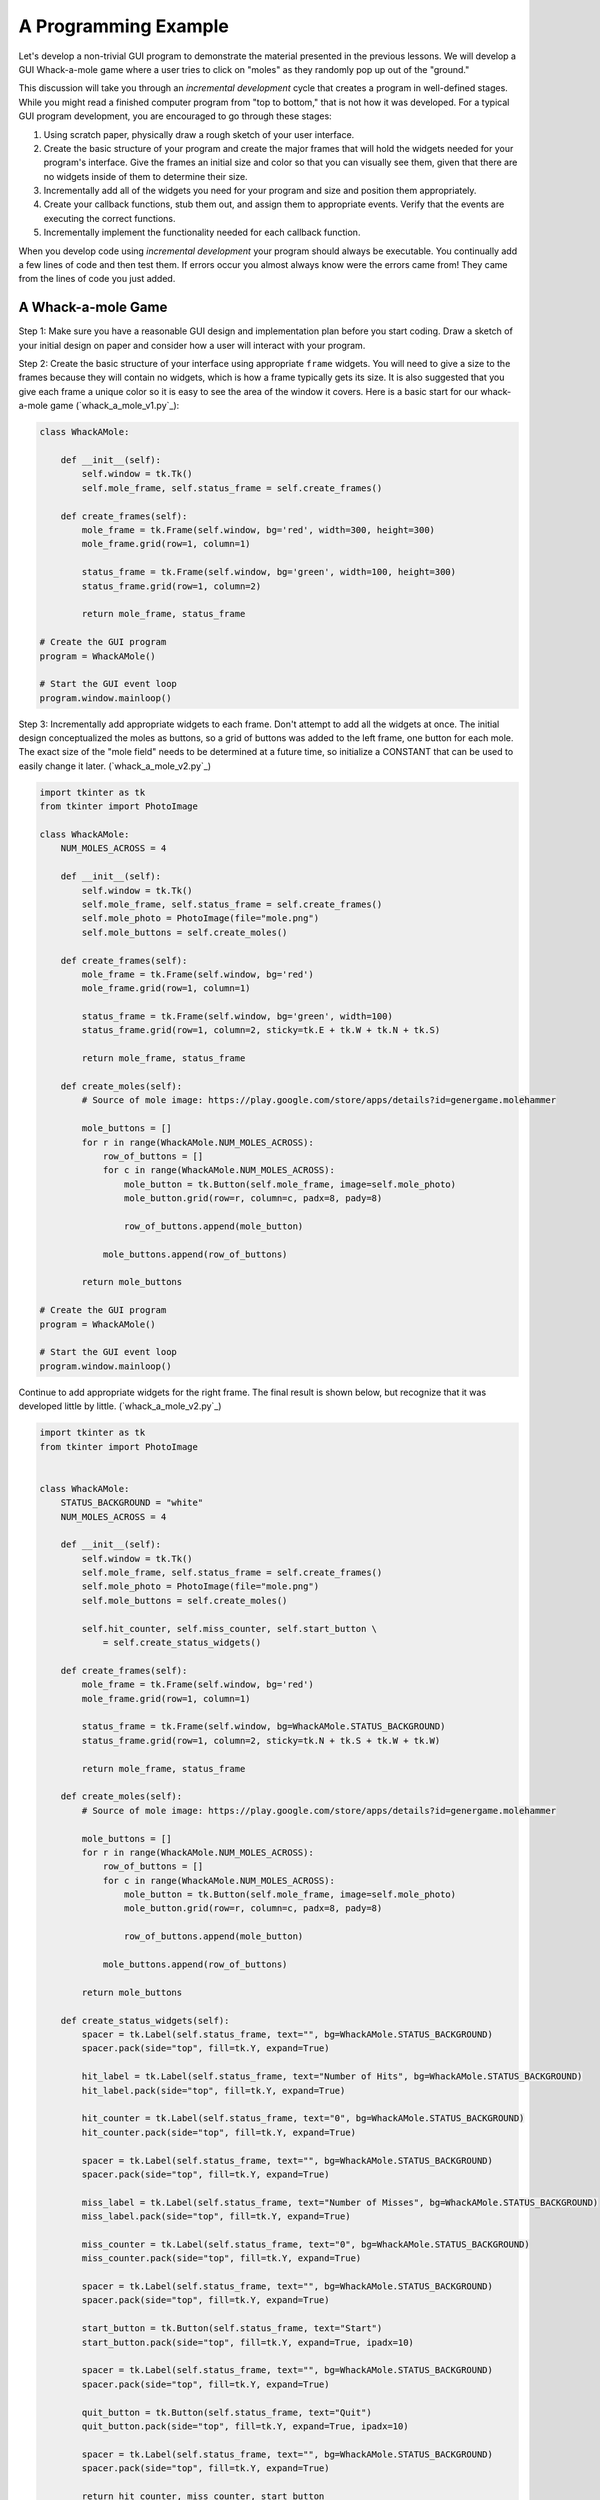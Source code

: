 ..  Copyright (C)  Brad Miller, David Ranum, Jeffrey Elkner, Peter Wentworth, Allen B. Downey, Chris
    Meyers, and Dario Mitchell.  Permission is granted to copy, distribute
    and/or modify this document under the terms of the GNU Free Documentation
    License, Version 1.3 or any later version published by the Free Software
    Foundation; with Invariant Sections being Forward, Prefaces, and
    Contributor List, no Front-Cover Texts, and no Back-Cover Texts.  A copy of
    the license is included in the section entitled "GNU Free Documentation
    License".

.. qnum::
   :prefix: gui-10-
   :start: 1


A Programming Example
=====================

Let's develop a non-trivial GUI program to demonstrate the material presented
in the previous lessons. We will develop a GUI Whack-a-mole
game where a user tries to click on "moles" as they randomly pop up out of
the "ground."

This discussion will take you through an *incremental development* cycle
that creates a program in well-defined stages. While you might read a
finished computer program from "top to bottom," that is not how it was
developed. For a typical GUI program development, you are encouraged to go
through these stages:

#. Using scratch paper, physically draw a rough sketch of your user interface.
#. Create the basic structure of your program and create the major frames that
   will hold the widgets needed for your program's interface. Give the frames
   an initial size and color so that you can visually see them, given that
   there are no widgets inside of them to determine their size.
#. Incrementally add all of the widgets you need for your program and size and
   position them appropriately.
#. Create your callback functions, stub them out, and assign them to appropriate
   events. Verify that the events are executing the correct functions.
#. Incrementally implement the functionality needed for each callback function.

When you develop code using *incremental development* your program should
always be executable. You continually add a few lines of code and then test
them. If errors occur you almost always know were the errors came from!
They came from the lines of code you just added.

A Whack-a-mole Game
-------------------

Step 1: Make sure you have a reasonable GUI design and implementation plan
before you start coding. Draw a sketch of your initial design on paper
and consider how a user will interact with your program.


Step 2: Create the basic structure of your interface using appropriate ``frame``
widgets. You will need to give a size to the frames because they will contain
no widgets, which is how a frame typically gets its size. It is also suggested
that you give each frame a unique color so it is easy to see the area of the
window it covers. Here is a basic start for our whack-a-mole game (`whack_a_mole_v1.py`_):

.. code-block:: python

  class WhackAMole:

      def __init__(self):
          self.window = tk.Tk()
          self.mole_frame, self.status_frame = self.create_frames()

      def create_frames(self):
          mole_frame = tk.Frame(self.window, bg='red', width=300, height=300)
          mole_frame.grid(row=1, column=1)

          status_frame = tk.Frame(self.window, bg='green', width=100, height=300)
          status_frame.grid(row=1, column=2)

          return mole_frame, status_frame

  # Create the GUI program
  program = WhackAMole()

  # Start the GUI event loop
  program.window.mainloop()

Step 3: Incrementally add appropriate widgets to each frame. Don't attempt
to add all the widgets at once. The initial design conceptualized the moles
as buttons, so a grid of buttons was added to the left frame, one button
for each mole. The exact size of the "mole field" needs to be determined at
a future time, so initialize a CONSTANT that can be used to easily change it
later.  (`whack_a_mole_v2.py`_)

.. code-block:: python

  import tkinter as tk
  from tkinter import PhotoImage

  class WhackAMole:
      NUM_MOLES_ACROSS = 4

      def __init__(self):
          self.window = tk.Tk()
          self.mole_frame, self.status_frame = self.create_frames()
          self.mole_photo = PhotoImage(file="mole.png")
          self.mole_buttons = self.create_moles()

      def create_frames(self):
          mole_frame = tk.Frame(self.window, bg='red')
          mole_frame.grid(row=1, column=1)

          status_frame = tk.Frame(self.window, bg='green', width=100)
          status_frame.grid(row=1, column=2, sticky=tk.E + tk.W + tk.N + tk.S)

          return mole_frame, status_frame

      def create_moles(self):
          # Source of mole image: https://play.google.com/store/apps/details?id=genergame.molehammer

          mole_buttons = []
          for r in range(WhackAMole.NUM_MOLES_ACROSS):
              row_of_buttons = []
              for c in range(WhackAMole.NUM_MOLES_ACROSS):
                  mole_button = tk.Button(self.mole_frame, image=self.mole_photo)
                  mole_button.grid(row=r, column=c, padx=8, pady=8)

                  row_of_buttons.append(mole_button)

              mole_buttons.append(row_of_buttons)

          return mole_buttons

  # Create the GUI program
  program = WhackAMole()

  # Start the GUI event loop
  program.window.mainloop()

Continue to add appropriate widgets for the right frame. The final result is
shown below, but recognize that it was developed little by little.
(`whack_a_mole_v2.py`_)

.. code-block:: python

  import tkinter as tk
  from tkinter import PhotoImage


  class WhackAMole:
      STATUS_BACKGROUND = "white"
      NUM_MOLES_ACROSS = 4

      def __init__(self):
          self.window = tk.Tk()
          self.mole_frame, self.status_frame = self.create_frames()
          self.mole_photo = PhotoImage(file="mole.png")
          self.mole_buttons = self.create_moles()

          self.hit_counter, self.miss_counter, self.start_button \
              = self.create_status_widgets()

      def create_frames(self):
          mole_frame = tk.Frame(self.window, bg='red')
          mole_frame.grid(row=1, column=1)

          status_frame = tk.Frame(self.window, bg=WhackAMole.STATUS_BACKGROUND)
          status_frame.grid(row=1, column=2, sticky=tk.N + tk.S + tk.W + tk.W)

          return mole_frame, status_frame

      def create_moles(self):
          # Source of mole image: https://play.google.com/store/apps/details?id=genergame.molehammer

          mole_buttons = []
          for r in range(WhackAMole.NUM_MOLES_ACROSS):
              row_of_buttons = []
              for c in range(WhackAMole.NUM_MOLES_ACROSS):
                  mole_button = tk.Button(self.mole_frame, image=self.mole_photo)
                  mole_button.grid(row=r, column=c, padx=8, pady=8)

                  row_of_buttons.append(mole_button)

              mole_buttons.append(row_of_buttons)

          return mole_buttons

      def create_status_widgets(self):
          spacer = tk.Label(self.status_frame, text="", bg=WhackAMole.STATUS_BACKGROUND)
          spacer.pack(side="top", fill=tk.Y, expand=True)

          hit_label = tk.Label(self.status_frame, text="Number of Hits", bg=WhackAMole.STATUS_BACKGROUND)
          hit_label.pack(side="top", fill=tk.Y, expand=True)

          hit_counter = tk.Label(self.status_frame, text="0", bg=WhackAMole.STATUS_BACKGROUND)
          hit_counter.pack(side="top", fill=tk.Y, expand=True)

          spacer = tk.Label(self.status_frame, text="", bg=WhackAMole.STATUS_BACKGROUND)
          spacer.pack(side="top", fill=tk.Y, expand=True)

          miss_label = tk.Label(self.status_frame, text="Number of Misses", bg=WhackAMole.STATUS_BACKGROUND)
          miss_label.pack(side="top", fill=tk.Y, expand=True)

          miss_counter = tk.Label(self.status_frame, text="0", bg=WhackAMole.STATUS_BACKGROUND)
          miss_counter.pack(side="top", fill=tk.Y, expand=True)

          spacer = tk.Label(self.status_frame, text="", bg=WhackAMole.STATUS_BACKGROUND)
          spacer.pack(side="top", fill=tk.Y, expand=True)

          start_button = tk.Button(self.status_frame, text="Start")
          start_button.pack(side="top", fill=tk.Y, expand=True, ipadx=10)

          spacer = tk.Label(self.status_frame, text="", bg=WhackAMole.STATUS_BACKGROUND)
          spacer.pack(side="top", fill=tk.Y, expand=True)

          quit_button = tk.Button(self.status_frame, text="Quit")
          quit_button.pack(side="top", fill=tk.Y, expand=True, ipadx=10)

          spacer = tk.Label(self.status_frame, text="", bg=WhackAMole.STATUS_BACKGROUND)
          spacer.pack(side="top", fill=tk.Y, expand=True)

          return hit_counter, miss_counter, start_button

  # Create the GUI program
  program = WhackAMole()

  # Start the GUI event loop
  program.window.mainloop()

Step 4: Create a callback function for each event that will cause something
to happen in your program. Stub these functions out with a single print
statement in each one. Bind an event to each callback function. Now test
your program and make sure each event causes the correct print-line in
the Python console. (`whack_a_mole_v4.py`_)

.. code-block:: python

  import tkinter as tk
  from tkinter import PhotoImage


  class WhackAMole():
      STATUS_BACKGROUND = "white"
      NUM_MOLES_ACROSS = 4

      def __init__(self):
          self.window = tk.Tk()
          self.mole_frame, self.status_frame = self.create_frames()
          self.mole_photo = PhotoImage(file="mole.png")
          self.mole_buttons = self.create_moles()

          self.hit_counter, self.miss_counter, self.start_button, self.quit_button \
              = self.create_status_widgets()

          self.set_callbacks()

      def create_frames(self):
          mole_frame = tk.Frame(self.window, bg='red')
          mole_frame.grid(row=1, column=1)

          status_frame = tk.Frame(self.window, bg=WhackAMole.STATUS_BACKGROUND)
          status_frame.grid(row=1, column=2, sticky=tk.E + tk.W + tk.N + tk.S)

          return mole_frame, status_frame

      def create_moles(self):
          # Source of mole image: https://play.google.com/store/apps/details?id=genergame.molehammer

          mole_buttons = []
          for r in range(WhackAMole.NUM_MOLES_ACROSS):
              row_of_buttons = []
              for c in range(WhackAMole.NUM_MOLES_ACROSS):
                  mole_button = tk.Button(self.mole_frame, image=self.mole_photo)
                  mole_button.grid(row=r, column=c, padx=8, pady=8)

                  row_of_buttons.append(mole_button)

              mole_buttons.append(row_of_buttons)

          return mole_buttons

      def create_status_widgets(self):
          spacer = tk.Label(self.status_frame, text="", bg=WhackAMole.STATUS_BACKGROUND)
          spacer.pack(side="top", fill=tk.Y, expand=True)

          hit_label = tk.Label(self.status_frame, text="Number of Hits", bg=WhackAMole.STATUS_BACKGROUND)
          hit_label.pack(side="top", fill=tk.Y, expand=True)

          hit_counter = tk.Label(self.status_frame, text="0", bg=WhackAMole.STATUS_BACKGROUND)
          hit_counter.pack(side="top", fill=tk.Y, expand=True)

          spacer = tk.Label(self.status_frame, text="", bg=WhackAMole.STATUS_BACKGROUND)
          spacer.pack(side="top", fill=tk.Y, expand=True)

          miss_label = tk.Label(self.status_frame, text="Number of Misses", bg=WhackAMole.STATUS_BACKGROUND)
          miss_label.pack(side="top", fill=tk.Y, expand=True)

          miss_counter = tk.Label(self.status_frame, text="0", bg=WhackAMole.STATUS_BACKGROUND)
          miss_counter.pack(side="top", fill=tk.Y, expand=True)

          spacer = tk.Label(self.status_frame, text="", bg=WhackAMole.STATUS_BACKGROUND)
          spacer.pack(side="top", fill=tk.Y, expand=True)

          start_button = tk.Button(self.status_frame, text="Start")
          start_button.pack(side="top", fill=tk.Y, expand=True, ipadx=10)

          spacer = tk.Label(self.status_frame, text="", bg=WhackAMole.STATUS_BACKGROUND)
          spacer.pack(side="top", fill=tk.Y, expand=True)

          quit_button = tk.Button(self.status_frame, text="Quit")
          quit_button.pack(side="top", fill=tk.Y, expand=True, ipadx=10)

          spacer = tk.Label(self.status_frame, text="", bg=WhackAMole.STATUS_BACKGROUND)
          spacer.pack(side="top", fill=tk.Y, expand=True)

          return hit_counter, miss_counter, start_button, quit_button

      def set_callbacks(self):
          # Set the same callback for each mole button
          for r in range(WhackAMole.NUM_MOLES_ACROSS):
              for c in range(WhackAMole.NUM_MOLES_ACROSS):
                  self.mole_buttons[r][c]['command'] = self.mole_hit

          self.start_button['command'] = self.start
          self.quit_button['command'] = self.quit

      def mole_hit(self):
          print("mole button hit")

      def start(self):
          print("start button hit")

      def quit(self):
          print("quit button hit")

  # Create the GUI program
  program = WhackAMole()

  # Start the GUI event loop
  program.window.mainloop()

Step 5: Add appropriate functionality to the callback functions. This is
where the functional logic of your particular application resides. In the
case of our whack-a-mole game, we need to be able to count the number of
times a user clicks on a mole when it is visible. And we need the moles to
appear and disappear at random intervals. Originally each mole was a
button widget, but the border around each button was distracting, so
they were changed to label widgets. Two images were used to represent a mole:
one image is a solid color that matches the frame's background, and the
other image is a picture of a mole. By replacing the image used for each
label we can make the moles visible or invisible. A label normally does
not have an associated callback, so we ``bind`` a left mouse click
event, ``"<ButtonPress-1>"`` to each label. We can determine whether
the mouse click is a "hit" or a "miss" by examining the label under the
click to see which image is currently set to the label. We use timer
events to change the image on each label.
Also notice the use of a messagebox to protect the program from accidental
quitting. The end result is shown below. (`whack_a_mole_v5.py`_)

.. code-block:: python

  import tkinter as tk
  from tkinter import PhotoImage
  from tkinter import messagebox
  from random import randint


  class WhackAMole:
      STATUS_BACKGROUND = "white"
      NUM_MOLES_ACROSS = 4
      MIN_TIME_DOWN = 1000
      MAX_TIME_DOWN = 5000
      MIN_TIME_UP = 1000
      MAX_TIME_UP = 3000

      def __init__(self):
          self.window = tk.Tk()
          self.window.title("Whack-a-mole")

          self.mole_frame, self.status_frame = self.create_frames()

          self.mole_photo = PhotoImage(file="mole.png")
          self.mole_cover_photo = PhotoImage(file="mole_cover.png")
          self.label_timers = {}

          self.mole_labels = self.create_moles()

          self.hit_counter, self.miss_counter, self.start_button, self.quit_button \
              = self.create_status_widgets()

          self.set_callbacks()
          self.game_is_running = False

      def create_frames(self):
          mole_frame = tk.Frame(self.window)
          mole_frame.grid(row=0, column=0)

          status_frame = tk.Frame(self.window, bg=WhackAMole.STATUS_BACKGROUND)
          status_frame.grid(row=0, column=1, sticky=tk.E + tk.W + tk.N + tk.S,
                            ipadx=6)

          return mole_frame, status_frame

      def create_moles(self):
          # Source of mole image: https://play.google.com/store/apps/details?id=genergame.molehammer

          mole_labels = []
          for r in range(WhackAMole.NUM_MOLES_ACROSS):
              row_of_labels = []
              for c in range(WhackAMole.NUM_MOLES_ACROSS):
                  mole_label = tk.Label(self.mole_frame, image=self.mole_photo)
                  mole_label.grid(row=r, column=c, sticky=tk.E + tk.W + tk.N + tk.S)
                  self.label_timers[id(mole_label)] = None

                  row_of_labels.append(mole_label)

              mole_labels.append(row_of_labels)

          return mole_labels

      def create_status_widgets(self):
          spacer = tk.Label(self.status_frame, text="",
                            bg=WhackAMole.STATUS_BACKGROUND)
          spacer.pack(side="top", fill=tk.Y, expand=True)

          hit_label = tk.Label(self.status_frame, text="Number of Hits",
                               bg=WhackAMole.STATUS_BACKGROUND)
          hit_label.pack(side="top", fill=tk.Y, expand=True)

          hit_counter = tk.Label(self.status_frame, text="0",
                                 bg=WhackAMole.STATUS_BACKGROUND)
          hit_counter.pack(side="top", fill=tk.Y, expand=True)

          spacer = tk.Label(self.status_frame, text="",
                            bg=WhackAMole.STATUS_BACKGROUND)
          spacer.pack(side="top", fill=tk.Y, expand=True)

          miss_label = tk.Label(self.status_frame, text="Number of Misses",
                                bg=WhackAMole.STATUS_BACKGROUND)
          miss_label.pack(side="top", fill=tk.Y, expand=True)

          miss_counter = tk.Label(self.status_frame, text="0",
                                  bg=WhackAMole.STATUS_BACKGROUND)
          miss_counter.pack(side="top", fill=tk.Y, expand=True)

          spacer = tk.Label(self.status_frame, text="",
                            bg=WhackAMole.STATUS_BACKGROUND)
          spacer.pack(side="top", fill=tk.Y, expand=True)

          start_button = tk.Button(self.status_frame, text="Start")
          start_button.pack(side="top", fill=tk.Y, expand=True, ipadx=10)

          spacer = tk.Label(self.status_frame, text="",
                            bg=WhackAMole.STATUS_BACKGROUND)
          spacer.pack(side="top", fill=tk.Y, expand=True)

          quit_button = tk.Button(self.status_frame, text="Quit")
          quit_button.pack(side="top", fill=tk.Y, expand=True, ipadx=10)

          spacer = tk.Label(self.status_frame, text="",
                            bg=WhackAMole.STATUS_BACKGROUND)
          spacer.pack(side="top", fill=tk.Y, expand=True)

          return hit_counter, miss_counter, start_button, quit_button

      def set_callbacks(self):
          # Set the same callback for each mole label
          for r in range(WhackAMole.NUM_MOLES_ACROSS):
              for c in range(WhackAMole.NUM_MOLES_ACROSS):
                  self.mole_labels[r][c].bind("<ButtonPress-1>", self.mole_hit)

          self.start_button['command'] = self.start
          self.quit_button['command'] = self.quit

      def mole_hit(self, event):

          if self.game_is_running:
              hit_label = event.widget
              if hit_label['image'] == self.mole_cover_photo.name:
                  # MISSED! Update the miss counter
                  self.miss_counter['text'] = str(int(self.miss_counter['text']) + 1)
              else:
                  # HIT! Update the hit counter
                  self.hit_counter['text'] = str(int(self.hit_counter['text']) + 1)
                  # Remove the mole and don't update the miss counter
                  self.put_down_mole(hit_label, False)

      def start(self):
          if self.start_button['text'] == 'Start':
              # Change all the mole images to a blank image and
              # set a random time for the moles to re-appear on each label.
              for r in range(WhackAMole.NUM_MOLES_ACROSS):
                  for c in range(WhackAMole.NUM_MOLES_ACROSS):
                      the_label = self.mole_labels[r][c]
                      the_label['image'] = self.mole_cover_photo
                      time_down = randint(WhackAMole.MIN_TIME_DOWN,
                                          WhackAMole.MAX_TIME_DOWN)
                      timer_object = the_label.after(time_down,
                                                     self.pop_up_mole, the_label)
                      self.label_timers[id(the_label)] = timer_object

              self.game_is_running = True
              self.start_button['text'] = "Stop"

              self.hit_counter['text'] = "0"
              self.miss_counter['text'] = "0"

          else:  # The game is running, so stop the game and reset everything
              # Show every mole and stop all the timers
              for r in range(WhackAMole.NUM_MOLES_ACROSS):
                  for c in range(WhackAMole.NUM_MOLES_ACROSS):
                      the_label = self.mole_labels[r][c]
                      # Show the mole
                      the_label['image'] = self.mole_photo
                      # Delete any timer that is associated with the mole
                      the_label.after_cancel(self.label_timers[id(the_label)])

              self.game_is_running = False
              self.start_button['text'] = "Start"

      def put_down_mole(self, the_label, timer_expired):

          if self.game_is_running:
              if timer_expired:
                  # The mole is going down before it was clicked on, so update the miss counter
                  self.miss_counter['text'] = str(int(self.miss_counter['text']) + 1)
              else:
                  # The timer did not expire, so manually stop the timer
                  the_label.after_cancel(self.label_timers[id(the_label)])

              # Make the mole invisible
              the_label['image'] = self.mole_cover_photo

              # Set a call to pop up the mole in the future
              time_down = randint(WhackAMole.MIN_TIME_DOWN,
                                  WhackAMole.MAX_TIME_DOWN)
              timer_object = the_label.after(time_down, self.pop_up_mole, the_label)
              # Remember the timer object so it can be canceled later, if need be
              self.label_timers[id(the_label)] = timer_object

      def pop_up_mole(self, the_label):
          # Show the mole on the screen
          the_label['image'] = self.mole_photo

          if self.game_is_running:
              # Set a call to make the mole disappear in the future
              time_up = randint(WhackAMole.MIN_TIME_UP, WhackAMole.MAX_TIME_UP)
              timer_object = the_label.after(time_up, self.put_down_mole,
                                             the_label, True)
              self.label_timers[id(the_label)] = timer_object

      def quit(self):
          really_quit = messagebox.askyesno("Quiting?", "Do you really want to quit?")
          if really_quit:
              self.window.destroy()

  # Create the GUI program
  program = WhackAMole()

  # Start the GUI event loop
  program.window.mainloop()

Summary
-------

We developed a complete GUI application in 5 well-designed stages. Hopefully
you see the value in incremental software development.

However, the end result is not necessarily easy to understand or modify for
future enhancements. The next lesson will introduce a scheme for breaking
complete software into more managable pieces.



